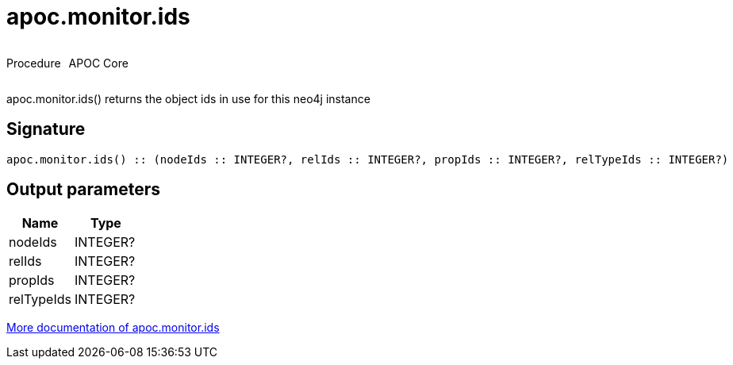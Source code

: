 ////
This file is generated by DocsTest, so don't change it!
////

= apoc.monitor.ids
:description: This section contains reference documentation for the apoc.monitor.ids procedure.



++++
<div style='display:flex'>
<div class='paragraph type procedure'><p>Procedure</p></div>
<div class='paragraph release core' style='margin-left:10px;'><p>APOC Core</p></div>
</div>
++++

apoc.monitor.ids() returns the object ids in use for this neo4j instance

== Signature

[source]
----
apoc.monitor.ids() :: (nodeIds :: INTEGER?, relIds :: INTEGER?, propIds :: INTEGER?, relTypeIds :: INTEGER?)
----

== Output parameters
[.procedures, opts=header]
|===
| Name | Type 
|nodeIds|INTEGER?
|relIds|INTEGER?
|propIds|INTEGER?
|relTypeIds|INTEGER?
|===

xref::database-introspection/monitoring.adoc[More documentation of apoc.monitor.ids,role=more information]

